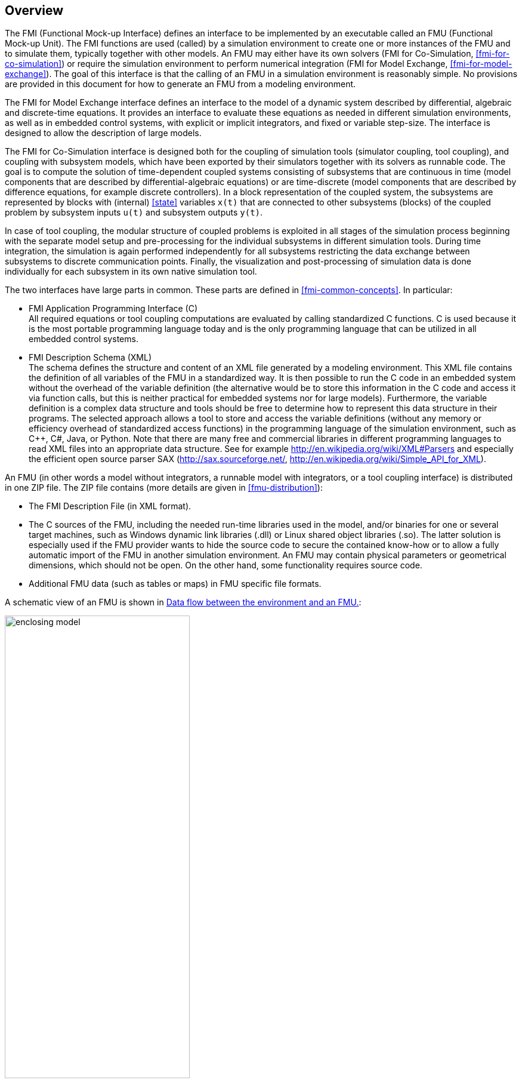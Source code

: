 == Overview

The FMI (Functional Mock-up Interface) defines an interface to
be implemented by an executable called an FMU (Functional Mock-up Unit).
The FMI functions are used (called) by a simulation environment to
create one or more instances of the FMU and to simulate them,
typically together with other models.
An FMU may either have its own solvers
(FMI for Co-Simulation, <<fmi-for-co-simulation>>)
or require the simulation environment to perform numerical integration
(FMI for Model Exchange, <<fmi-for-model-exchange>>).
The goal of this interface is that the calling of an FMU
in a simulation environment is reasonably simple.
No provisions are provided in this document for how to generate an FMU from a modeling environment.

The FMI for Model Exchange interface defines an interface to the model
of a dynamic system described by differential,
algebraic and discrete-time equations.
It provides an interface to evaluate these
equations as needed in different simulation environments,
as well as in embedded control systems,
with explicit or implicit integrators, and fixed or variable step-size.
The interface is designed to allow the
description of large models.

The FMI for Co-Simulation interface is designed both for the coupling of simulation tools
(simulator coupling, tool coupling),
and coupling with subsystem models,
which have been exported by their
simulators together with its solvers as runnable code.
The goal is to compute the solution of time-dependent
coupled systems consisting of subsystems that are continuous in time (model components
that are described by differential-algebraic equations) or are time-discrete (model components that are
described by difference equations, for example discrete controllers).
In a block representation of the coupled system,
the subsystems are represented by blocks with (internal) <<state>> variables `x(t)` that are
connected to other subsystems (blocks) of the coupled problem
by subsystem inputs `u(t)` and subsystem outputs `y(t)`.

In case of tool coupling,
the modular structure of coupled problems is exploited in all stages of the
simulation process beginning with the separate model setup and pre-processing for the individual
subsystems in different simulation tools.
During time integration, the simulation is again performed independently for all
subsystems restricting the data exchange between subsystems to discrete communication points.
Finally, the visualization and post-processing of simulation data is done
individually for each subsystem in its own native simulation tool.

The two interfaces have large parts in common.
These parts are defined in <<fmi-common-concepts>>.
In particular:

- FMI Application Programming Interface \(C) +
All required equations or tool coupling computations are evaluated by calling standardized C functions.
C is used
because it is the most portable programming language today and is the only
programming language that can be utilized in all embedded control systems.

- FMI Description Schema (XML) +
The schema defines the structure and content of an XML file generated by a modeling environment.
This XML file contains the definition of all variables of the FMU in a standardized way.
It is then
possible to run the C code in an embedded system without the overhead of the variable definition
(the alternative would be to store this information in the C code and access it via function calls,
but this is neither practical for embedded systems nor for large models).
Furthermore, the variable definition is a complex data structure and tools should
be free to determine how to represent this data structure in their programs.
The selected approach allows a tool to store and access the variable definitions
(without any memory or efficiency overhead of standardized access functions) in the programming
language of the simulation environment,
such as C++, C#, Java, or Python. Note that there are many free and commercial libraries
in different programming languages to read XML files into an appropriate data structure.
See for example http://en.wikipedia.org/wiki/XML#Parsers
and especially the efficient open source parser SAX (http://sax.sourceforge.net/,
http://en.wikipedia.org/wiki/Simple_API_for_XML).

An FMU (in other words a model without integrators,
a runnable model with integrators,
or a tool coupling interface) is distributed in one ZIP file.
The ZIP file contains (more details are given in <<fmu-distribution>>):

- The FMI Description File (in XML format).
- The C sources of the FMU,
including the needed run-time libraries used in the model,
and/or binaries for one or several target machines,
such as Windows dynamic link libraries (.dll) or
Linux shared object libraries (.so).
The latter solution is especially used if the FMU provider
wants to hide the source code to secure the contained know-how or to allow a fully automatic
import of the FMU in another simulation environment.
An FMU may contain physical parameters or geometrical dimensions,
which should not be open.
On the other hand,
some functionality requires source code.
- Additional FMU data (such as tables or maps) in FMU specific file formats.

A schematic view of an FMU is shown in <<figure-data-flow>>:

.Data flow between the environment and an FMU.
[#figure-data-flow]
image::images/enclosing_model.svg[width=60%, align="center"]

For details, see <<fmi-for-model-exchange>> and <<fmi-for-co-simulation>>.
[blue]#Blue# arrows: Information provided by the FMU.
[red]#Red# arrows: Information provided to the FMU.

Publications for FMI are available from https://fmi-standard.org/literature/, especially <<BOA11>> and <<BOA12>>.

=== Properties and Guiding Ideas

In this section,
properties are listed and some principles are defined that guided the low-level design of
the FMI.
This shall increase self consistency of the interface functions.
The listed issues are sorted,
starting from high-level properties to low-level implementation issues.

Expressivity::
The FMI provides the necessary features that Modelica(R), Simulink(R) and SIMPACK(R) models
footnote:[Modelica is a registered trademark of the Modelica Association, Simulink is
a registered trademark of the MathWorks Inc., SIMPACK is a registered trademark of SIMPACK AG.]
can transform to an FMU.

Stability::
The FMI is expected to be supported by many simulation tools worldwide.
Implementing such support is a major investment for tool vendors.
Stability and backwards compatibility of the FMI has therefore high priority.
To support this, the FMI defines "capability flags" that will be used by future versions of the FMI to extend and improve the FMI in a backwards compatible way, whenever feasible.

Implementation::
FMUs can be written manually or can be generated automatically from a modeling environment.
Existing manually coded models can be transformed manually to a model according to the FMI standard.

Processor independence::
It is possible to distribute an FMU without knowing the target processor.
This allows an FMU to run on a PC, a Hardware-in-the-Loop simulation platform or as part of the controller software of an ECU, for example, as part of an AUTOSAR SWC.
Keeping the FMU independent of the target processor increases the usability of the FMU and is even required by the AUTOSAR software component model.
Implementation: Using a textual FMU (distribute the C source of the FMU).

Simulator independence::
It is possible to compile, link and distribute an FMU without knowing the target simulator.
Reason: The standard would be much less attractive otherwise, unnecessarily restricting the later use of an FMU at compile time and forcing users to maintain simulator specific variants of an FMU.
Implementation: Using a binary FMU.
When generating a binary FMU such as a Windows dynamic link library (.dll) or a Linux shared object library (.so), the target operating system and eventually the target processor must be known.
However, no run-time libraries, source files or header files of the target simulator are needed to generate the binary FMU.
As a result, the binary FMU can be executed by any simulator running on the target platform (provided the necessary licenses are available, if required from the model or from the used run-time libraries).

Small run-time overhead::
Communication between an FMU and a target simulator through the FMI does not introduce significant run-time overhead.
This is achieved by a new caching technique (to avoid computing the same variables several times) and by exchanging vectors instead of scalar quantities.

Small footprint::
A compiled FMU (the executable) is small.
Reason: An FMU may run on an ECU (Electronic Control Unit, for example, a microprocessor), and ECUs have strong memory limitations.
This is achieved by storing signal attributes (names, units, etc.) and all other static information not needed for model evaluation in a separate text file (= Model Description File) that is not needed on the microprocessor where the executable might run.

Hide data structure::
The FMI for Model Exchange does not prescribe a data structure (a C struct) to represent a model.
Reason: the FMI standard shall not unnecessarily restrict or prescribe a certain implementation of FMUs or simulators (whichever contains the model data) to ease implementation by different tool vendors.

Support many and nested FMUs::
A simulator may run many FMUs in a single simulation run and/or multiple instances of one FMU.
The inputs and outputs of these FMUs can be connected with direct feedthrough.
Moreover, an FMU may contain nested FMUs.

Numerical Robustness::
The FMI standard allows that problems which are numerically critical (for example, time and state events, multiple sample rates, stiff problems) can be treated in a robust way.

Hide cache::
A typical FMU will cache computed results for later reuse.
To simplify usage and to reduce error possibilities by a simulator, the caching mechanism is hidden from the usage of the FMU.
Reason: First, the FMI should not force an FMU to implement a certain caching policy.
Second, this helps to keep the FMI simple.

Implementation::
The FMI provides explicit methods (called by the FMU environment) for setting properties that invalidate cached data.
An FMU that chooses to implement a cache may maintain a set of "dirty" flags, hidden from the simulator.
A get method, for example to a state, will then either trigger a computation, or return cached data, depending on the value of these flags.

Support numerical solvers::
A typical target simulator will use numerical solvers.
These solvers require vectors for <<state,`states`>>, <<derivative,`derivatives`>> and zero-crossing functions.
The FMU directly fills the values of such vectors provided by the solvers.
Reason: minimize execution time.
The exposure of these vectors conflicts somewhat with the "hide data structure" requirement, but the efficiency gain justifies this.

Explicit signature::
The intended operations, argument types and return values are made explicit in the signature.
For example, an operator (such as `compute_derivatives`) is not passed as an int argument but a special function is called for this.
The `const` prefix is used for any pointer that should not be changed, including `const char*` instead of `char*`.
Reason: the correct use of the FMI can be checked at compile time and allows calling of the C code in a C++ environment (which is much stricter on `const` than C is).
This will help to develop FMUs that use the FMI in the intended way.

Few functions::
The FMI consists of a few, "orthogonal" functions, avoiding redundant functions that could be defined in terms of others.
Reason: This leads to a compact, easy-to-use, and hence attractive API with a compact documentation.

Error handling::
All FMI methods use a common set of methods to communicate errors.

Allocator must free::
All memory (and other resources) allocated by the FMU are freed (released) by the FMU.
Likewise, resources allocated by the simulator are released by the simulator.
Reason: this helps to prevent memory leaks and run-time errors due to incompatible run-time environments for different components.

Immutable strings::
All strings passed as arguments or returned are read-only and must not be modified by the receiver.
Reason: This eases the reuse of strings.

Named list elements::
All lists defined in the `fmiModelDescription.xsd` XML schema file have a String attribute `name` to a list element.
This attribute must be unique with respect to all other `name` attributes of the same list.

Use C:
The FMI is encoded using C, not C++.
Reason: Avoid problems with compiler and linker dependent behavior.
Run FMU on embedded target.

This version of the functional mock-up interface does not have the following desirable properties.
They might be added in a future version.

- The FMI for Model Exchange is for ordinary differential equations (ODEs) in state space form.
It is not for a general differential-algebraic equation system.
However, algebraic equation systems inside the FMU are supported (for example, the FMU can report to the environment to re-run the current step with a smaller step size since a solution could not be found for an algebraic equation system).

- Special features that might be useful for multibody system programs, like SIMPACK, are not included.

- The interface is for simulation and for embedded systems.
Properties that might be additionally needed for trajectory optimization, for example, derivatives of the model with respect to parameters during continuous integration are not included.

- No explicit definition of the variable hierarchy in the XML file.

- The number of states and number of event indicators are fixed for an FMU and cannot be changed.

=== Acknowledgements

Until Dec. 2011, this work was carried out within the ITEA2 MODELISAR project (project number: ITEA2-07006, https://itea3.org/project/modelisar.html).

Daimler AG, DLR, ITI GmbH, Martin Luther University Halle-Wittenberg, QTronic GmbH and SIMPACK AG thank BMBF for partial funding of this work within MODELISAR (BMBF F&#246;rderkennzeichen: 01lS0800x).

Dassault Syst&#232;mes (Sweden) thanks the Swedish funding agency VINNOVA (2008-02291) for partial funding of this work within MODELISAR.

LMS Imagine and IFPEN thank DGCIS for partial funding of this work within MODELISAR.

Since Sept. 2012 until Nov. 2015, this work is partially carried out within the ITEA2 MODRIO project (project number: ITEA 2-11004, https://itea3.org/project/modrio.html).

- DLR, ITI GmbH, QTronic GmbH and SIMPACK AG thank BMBF for partial funding of this work within MODRIO (BMBF F&#246;rderkennzeichen: 01IS12022E).

- Dassault Syst&#232;mes (Sweden), Link&#246;ping University and Modelon AB thank the Swedish funding agency VINNOVA (2012--01157) for partial funding of this work within MODRIO.

- Siemens PLM Software (France) and IFPEN thank DGCIS for partial funding of this work within MODRIO.

